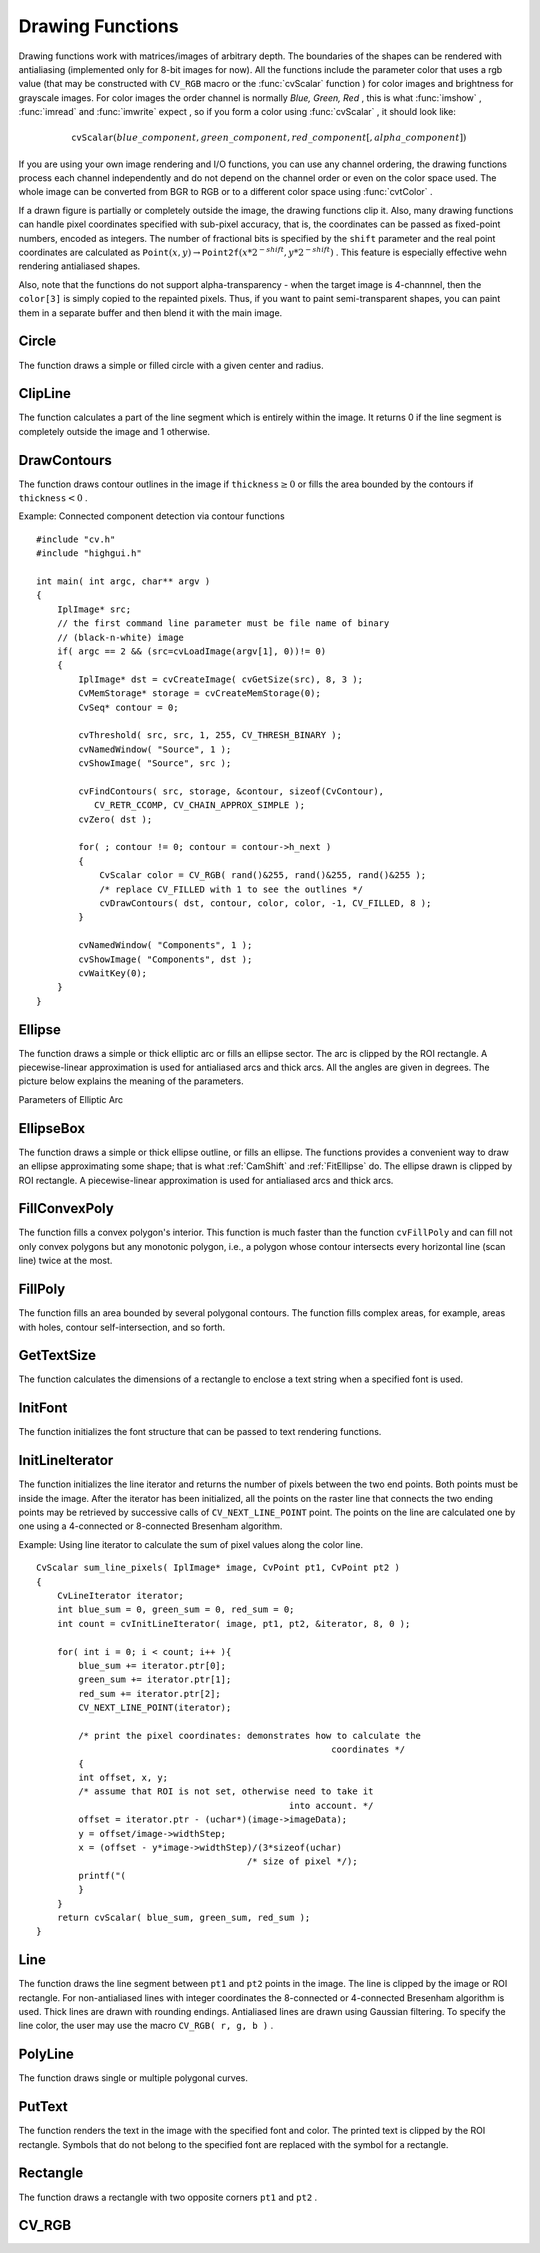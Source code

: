 Drawing Functions
=================

.. highlight:: c


Drawing functions work with matrices/images of arbitrary depth.
The boundaries of the shapes can be rendered with antialiasing (implemented only for 8-bit images for now).
All the functions include the parameter color that uses a rgb value (that may be constructed
with 
``CV_RGB``
macro or the  :func:`cvScalar`  function 
) for color
images and brightness for grayscale images. For color images the order channel
is normally 
*Blue, Green, Red*
, this is what 
:func:`imshow`
, 
:func:`imread`
and 
:func:`imwrite`
expect
, so if you form a color using 
:func:`cvScalar`
, it should look like:


.. math::

    \texttt{cvScalar} (blue \_ component, green \_ component, red \_ component[, alpha \_ component]) 


If you are using your own image rendering and I/O functions, you can use any channel ordering, the drawing functions process each channel independently and do not depend on the channel order or even on the color space used. The whole image can be converted from BGR to RGB or to a different color space using 
:func:`cvtColor`
.

If a drawn figure is partially or completely outside the image, the drawing functions clip it. Also, many drawing functions can handle pixel coordinates specified with sub-pixel accuracy, that is, the coordinates can be passed as fixed-point numbers, encoded as integers. The number of fractional bits is specified by the 
``shift``
parameter and the real point coordinates are calculated as 
:math:`\texttt{Point}(x,y)\rightarrow\texttt{Point2f}(x*2^{-shift},y*2^{-shift})`
. This feature is especially effective wehn rendering antialiased shapes.

Also, note that the functions do not support alpha-transparency - when the target image is 4-channnel, then the 
``color[3]``
is simply copied to the repainted pixels. Thus, if you want to paint semi-transparent shapes, you can paint them in a separate buffer and then blend it with the main image.


.. index:: Circle

.. _Circle:

Circle
------






.. cfunction:: void cvCircle(  CvArr* img, CvPoint center, int radius, CvScalar color, int thickness=1, int lineType=8, int shift=0 )

    Draws a circle.





    
    :param img: Image where the circle is drawn 
    
    
    :param center: Center of the circle 
    
    
    :param radius: Radius of the circle 
    
    
    :param color: Circle color 
    
    
    :param thickness: Thickness of the circle outline if positive, otherwise this indicates that a filled circle is to be drawn 
    
    
    :param lineType: Type of the circle boundary, see  :ref:`Line`  description 
    
    
    :param shift: Number of fractional bits in the center coordinates and radius value 
    
    
    
The function draws a simple or filled circle with a
given center and radius.


.. index:: ClipLine

.. _ClipLine:

ClipLine
--------






.. cfunction:: int cvClipLine(  CvSize imgSize, CvPoint* pt1, CvPoint* pt2 )

    Clips the line against the image rectangle.





    
    :param imgSize: Size of the image 
    
    
    :param pt1: First ending point of the line segment.  It is modified by the function.  
    
    
    :param pt2: Second ending point of the line segment.  It is modified by the function.  
    
    
    
The function calculates a part of the line segment which is entirely within the image.
It returns 0 if the line segment is completely outside the image and 1 otherwise. 

.. index:: DrawContours

.. _DrawContours:

DrawContours
------------






.. cfunction:: void cvDrawContours(  CvArr *img, CvSeq* contour, CvScalar external_color, CvScalar hole_color, int max_level, int thickness=1, int lineType=8 )

    Draws contour outlines or interiors in an image.





    
    :param img: Image where the contours are to be drawn. As with any other drawing function, the contours are clipped with the ROI. 
    
    
    :param contour: Pointer to the first contour 
    
    
    :param external_color: Color of the external contours 
    
    
    :param hole_color: Color of internal contours (holes) 
    
    
    :param max_level: Maximal level for drawn contours. If 0, only ``contour``  is drawn. If 1, the contour and all contours following
        it on the same level are drawn. If 2, all contours following and all
        contours one level below the contours are drawn, and so forth. If the value
        is negative, the function does not draw the contours following after ``contour``  but draws the child contours of  ``contour``  up
        to the  :math:`|\texttt{max\_level}|-1`  level. 
    
    
    :param thickness: Thickness of lines the contours are drawn with.
        If it is negative (For example, =CV _ FILLED), the contour interiors are
        drawn. 
    
    
    :param lineType: Type of the contour segments, see  :ref:`Line`  description 
    
    
    
The function draws contour outlines in the image if 
:math:`\texttt{thickness} \ge 0`
or fills the area bounded by the contours if 
:math:`\texttt{thickness}<0`
.

Example: Connected component detection via contour functions




::


    
    #include "cv.h"
    #include "highgui.h"
    
    int main( int argc, char** argv )
    {
        IplImage* src;
        // the first command line parameter must be file name of binary 
        // (black-n-white) image
        if( argc == 2 && (src=cvLoadImage(argv[1], 0))!= 0)
        {
            IplImage* dst = cvCreateImage( cvGetSize(src), 8, 3 );
            CvMemStorage* storage = cvCreateMemStorage(0);
            CvSeq* contour = 0;
    
            cvThreshold( src, src, 1, 255, CV_THRESH_BINARY );
            cvNamedWindow( "Source", 1 );
            cvShowImage( "Source", src );
    
            cvFindContours( src, storage, &contour, sizeof(CvContour), 
               CV_RETR_CCOMP, CV_CHAIN_APPROX_SIMPLE );
            cvZero( dst );
    
            for( ; contour != 0; contour = contour->h_next )
            {
                CvScalar color = CV_RGB( rand()&255, rand()&255, rand()&255 );
                /* replace CV_FILLED with 1 to see the outlines */
                cvDrawContours( dst, contour, color, color, -1, CV_FILLED, 8 );
            }
    
            cvNamedWindow( "Components", 1 );
            cvShowImage( "Components", dst );
            cvWaitKey(0);
        }
    }
    

..


.. index:: Ellipse

.. _Ellipse:

Ellipse
-------






.. cfunction:: void cvEllipse(  CvArr* img, CvPoint center, CvSize axes, double angle, double start_angle, double end_angle, CvScalar color, int thickness=1, int lineType=8, int shift=0 )

    Draws a simple or thick elliptic arc or an fills ellipse sector.





    
    :param img: The image 
    
    
    :param center: Center of the ellipse 
    
    
    :param axes: Length of the ellipse axes 
    
    
    :param angle: Rotation angle 
    
    
    :param start_angle: Starting angle of the elliptic arc 
    
    
    :param end_angle: Ending angle of the elliptic arc. 
    
    
    :param color: Ellipse color 
    
    
    :param thickness: Thickness of the ellipse arc outline if positive, otherwise this indicates that a filled ellipse sector is to be drawn 
    
    
    :param lineType: Type of the ellipse boundary, see  :ref:`Line`  description 
    
    
    :param shift: Number of fractional bits in the center coordinates and axes' values 
    
    
    
The function draws a simple or thick elliptic
arc or fills an ellipse sector. The arc is clipped by the ROI rectangle.
A piecewise-linear approximation is used for antialiased arcs and
thick arcs. All the angles are given in degrees. The picture below
explains the meaning of the parameters.

Parameters of Elliptic Arc



.. image:: ../pics/ellipse.png




.. index:: EllipseBox

.. _EllipseBox:

EllipseBox
----------






.. cfunction:: void cvEllipseBox(  CvArr* img,  CvBox2D box,  CvScalar color,                     int thickness=1,  int lineType=8,  int shift=0 )

    Draws a simple or thick elliptic arc or fills an ellipse sector.





    
    :param img: Image 
    
    
    :param box: The enclosing box of the ellipse drawn 
    
    
    :param thickness: Thickness of the ellipse boundary 
    
    
    :param lineType: Type of the ellipse boundary, see  :ref:`Line`  description 
    
    
    :param shift: Number of fractional bits in the box vertex coordinates 
    
    
    
The function draws a simple or thick ellipse outline, or fills an ellipse. The functions provides a convenient way to draw an ellipse approximating some shape; that is what 
:ref:`CamShift`
and 
:ref:`FitEllipse`
do. The ellipse drawn is clipped by ROI rectangle. A piecewise-linear approximation is used for antialiased arcs and thick arcs.


.. index:: FillConvexPoly

.. _FillConvexPoly:

FillConvexPoly
--------------






.. cfunction:: void cvFillConvexPoly(  CvArr* img, CvPoint* pts, int npts, CvScalar color, int lineType=8, int shift=0 )

    Fills a convex polygon.





    
    :param img: Image 
    
    
    :param pts: Array of pointers to a single polygon 
    
    
    :param npts: Polygon vertex counter 
    
    
    :param color: Polygon color 
    
    
    :param lineType: Type of the polygon boundaries, see  :ref:`Line`  description 
    
    
    :param shift: Number of fractional bits in the vertex coordinates 
    
    
    
The function fills a convex polygon's interior.
This function is much faster than the function 
``cvFillPoly``
and can fill not only convex polygons but any monotonic polygon,
i.e., a polygon whose contour intersects every horizontal line (scan
line) twice at the most.



.. index:: FillPoly

.. _FillPoly:

FillPoly
--------






.. cfunction:: void cvFillPoly(  CvArr* img, CvPoint** pts, int* npts, int contours, CvScalar color, int lineType=8, int shift=0 )

    Fills a polygon's interior.





    
    :param img: Image 
    
    
    :param pts: Array of pointers to polygons 
    
    
    :param npts: Array of polygon vertex counters 
    
    
    :param contours: Number of contours that bind the filled region 
    
    
    :param color: Polygon color 
    
    
    :param lineType: Type of the polygon boundaries, see  :ref:`Line`  description 
    
    
    :param shift: Number of fractional bits in the vertex coordinates 
    
    
    
The function fills an area bounded by several
polygonal contours. The function fills complex areas, for example,
areas with holes, contour self-intersection, and so forth.


.. index:: GetTextSize

.. _GetTextSize:

GetTextSize
-----------






.. cfunction:: void cvGetTextSize(  const char* textString, const CvFont* font, CvSize* textSize, int* baseline )

    Retrieves the width and height of a text string.





    
    :param font: Pointer to the font structure 
    
    
    :param textString: Input string 
    
    
    :param textSize: Resultant size of the text string. Height of the text does not include the height of character parts that are below the baseline. 
    
    
    :param baseline: y-coordinate of the baseline relative to the bottom-most text point 
    
    
    
The function calculates the dimensions of a rectangle to enclose a text string when a specified font is used.


.. index:: InitFont

.. _InitFont:

InitFont
--------






.. cfunction:: void cvInitFont(  CvFont* font, int fontFace, double hscale, double vscale, double shear=0, int thickness=1, int lineType=8 )

    Initializes font structure.





    
    :param font: Pointer to the font structure initialized by the function 
    
    
    :param fontFace: Font name identifier. Only a subset of Hershey fonts  http://sources.isc.org/utils/misc/hershey-font.txt  are supported now:
          
        
               
            * **CV_FONT_HERSHEY_SIMPLEX** normal size sans-serif font 
            
              
            * **CV_FONT_HERSHEY_PLAIN** small size sans-serif font 
            
              
            * **CV_FONT_HERSHEY_DUPLEX** normal size sans-serif font (more complex than    ``CV_FONT_HERSHEY_SIMPLEX`` ) 
            
              
            * **CV_FONT_HERSHEY_COMPLEX** normal size serif font 
            
              
            * **CV_FONT_HERSHEY_TRIPLEX** normal size serif font (more complex than  ``CV_FONT_HERSHEY_COMPLEX`` ) 
            
              
            * **CV_FONT_HERSHEY_COMPLEX_SMALL** smaller version of  ``CV_FONT_HERSHEY_COMPLEX`` 
            
              
            * **CV_FONT_HERSHEY_SCRIPT_SIMPLEX** hand-writing style font 
            
              
            * **CV_FONT_HERSHEY_SCRIPT_COMPLEX** more complex variant of  ``CV_FONT_HERSHEY_SCRIPT_SIMPLEX`` 
            
              
            
         The parameter can be composited from one of the values above and an optional  ``CV_FONT_ITALIC``  flag, which indicates italic or oblique font. 
    
    
    :param hscale: Horizontal scale.  If equal to  ``1.0f`` , the characters have the original width depending on the font type. If equal to  ``0.5f`` , the characters are of half the original width. 
    
    
    :param vscale: Vertical scale. If equal to  ``1.0f`` , the characters have the original height depending on the font type. If equal to  ``0.5f`` , the characters are of half the original height. 
    
    
    :param shear: Approximate tangent of the character slope relative to the vertical line.  A zero value means a non-italic font,  ``1.0f``  means about a 45 degree slope, etc. 
    
    
    :param thickness: Thickness of the text strokes 
    
    
    :param lineType: Type of the strokes, see  :ref:`Line`  description 
    
    
    
The function initializes the font structure that can be passed to text rendering functions.



.. index:: InitLineIterator

.. _InitLineIterator:

InitLineIterator
----------------






.. cfunction:: int cvInitLineIterator(  const CvArr* image, CvPoint pt1, CvPoint pt2, CvLineIterator* line_iterator, int connectivity=8, int left_to_right=0 )

    Initializes the line iterator.





    
    :param image: Image to sample the line from 
    
    
    :param pt1: First ending point of the line segment 
    
    
    :param pt2: Second ending point of the line segment 
    
    
    :param line_iterator: Pointer to the line iterator state structure 
    
    
    :param connectivity: The scanned line connectivity, 4 or 8. 
    
    
    :param left_to_right: 
        If ( :math:`\texttt{left\_to\_right} = 0`  ) then the line is scanned in the specified order, from  ``pt1``  to  ``pt2`` .
        If ( :math:`\texttt{left\_to\_right} \ne 0` ) the line is scanned from left-most point to right-most. 
    
    
    
The function initializes the line
iterator and returns the number of pixels between the two end points.
Both points must be inside the image.
After the iterator has been
initialized, all the points on the raster line that connects the
two ending points may be retrieved by successive calls of
``CV_NEXT_LINE_POINT``
point.
The points on the line are
calculated one by one using a 4-connected or 8-connected Bresenham
algorithm.

Example: Using line iterator to calculate the sum of pixel values along the color line.




::


    
    
    CvScalar sum_line_pixels( IplImage* image, CvPoint pt1, CvPoint pt2 )
    {
        CvLineIterator iterator;
        int blue_sum = 0, green_sum = 0, red_sum = 0;
        int count = cvInitLineIterator( image, pt1, pt2, &iterator, 8, 0 );
    
        for( int i = 0; i < count; i++ ){
            blue_sum += iterator.ptr[0];
            green_sum += iterator.ptr[1];
            red_sum += iterator.ptr[2];
            CV_NEXT_LINE_POINT(iterator);
    
            /* print the pixel coordinates: demonstrates how to calculate the 
                                                            coordinates */
            {
            int offset, x, y;
            /* assume that ROI is not set, otherwise need to take it 
                                                    into account. */
            offset = iterator.ptr - (uchar*)(image->imageData);
            y = offset/image->widthStep;
            x = (offset - y*image->widthStep)/(3*sizeof(uchar) 
                                            /* size of pixel */);
            printf("(
            }
        }
        return cvScalar( blue_sum, green_sum, red_sum );
    }
    
    

..


.. index:: Line

.. _Line:

Line
----






.. cfunction:: void cvLine(  CvArr* img, CvPoint pt1, CvPoint pt2, CvScalar color, int thickness=1, int lineType=8, int shift=0 )

    Draws a line segment connecting two points.





    
    :param img: The image 
    
    
    :param pt1: First point of the line segment 
    
    
    :param pt2: Second point of the line segment 
    
    
    :param color: Line color 
    
    
    :param thickness: Line thickness 
    
    
    :param lineType: Type of the line:
           
        
                
            * **8** (or omitted) 8-connected line. 
            
               
            * **4** 4-connected line. 
            
               
            * **CV_AA** antialiased line. 
            
               
            
    
    
    :param shift: Number of fractional bits in the point coordinates 
    
    
    
The function draws the line segment between
``pt1``
and 
``pt2``
points in the image. The line is
clipped by the image or ROI rectangle. For non-antialiased lines
with integer coordinates the 8-connected or 4-connected Bresenham
algorithm is used. Thick lines are drawn with rounding endings.
Antialiased lines are drawn using Gaussian filtering. To specify
the line color, the user may use the macro
``CV_RGB( r, g, b )``
.


.. index:: PolyLine

.. _PolyLine:

PolyLine
--------






.. cfunction:: void cvPolyLine(  CvArr* img, CvPoint** pts, int* npts, int contours, int is_closed, CvScalar color, int thickness=1, int lineType=8, int shift=0 )

    Draws simple or thick polygons.





    
    :param pts: Array of pointers to polygons 
    
    
    :param npts: Array of polygon vertex counters 
    
    
    :param contours: Number of contours that bind the filled region 
    
    
    :param img: Image 
    
    
    :param is_closed: Indicates whether the polylines must be drawn
        closed. If closed, the function draws the line from the last vertex
        of every contour to the first vertex. 
    
    
    :param color: Polyline color 
    
    
    :param thickness: Thickness of the polyline edges 
    
    
    :param lineType: Type of the line segments, see  :ref:`Line`  description 
    
    
    :param shift: Number of fractional bits in the vertex coordinates 
    
    
    
The function draws single or multiple polygonal curves.


.. index:: PutText

.. _PutText:

PutText
-------






.. cfunction:: void cvPutText(  CvArr* img, const char* text, CvPoint org, const CvFont* font, CvScalar color )

    Draws a text string.





    
    :param img: Input image 
    
    
    :param text: String to print 
    
    
    :param org: Coordinates of the bottom-left corner of the first letter 
    
    
    :param font: Pointer to the font structure 
    
    
    :param color: Text color 
    
    
    
The function renders the text in the image with
the specified font and color. The printed text is clipped by the ROI
rectangle. Symbols that do not belong to the specified font are
replaced with the symbol for a rectangle.


.. index:: Rectangle

.. _Rectangle:

Rectangle
---------






.. cfunction:: void cvRectangle(  CvArr* img, CvPoint pt1, CvPoint pt2, CvScalar color, int thickness=1, int lineType=8, int shift=0 )

    Draws a simple, thick, or filled rectangle.





    
    :param img: Image 
    
    
    :param pt1: One of the rectangle's vertices 
    
    
    :param pt2: Opposite rectangle vertex 
    
    
    :param color: Line color (RGB) or brightness (grayscale image) 
    
    
    :param thickness: Thickness of lines that make up the rectangle. Negative values, e.g., CV _ FILLED, cause the function to draw a filled rectangle. 
    
    
    :param lineType: Type of the line, see  :ref:`Line`  description 
    
    
    :param shift: Number of fractional bits in the point coordinates 
    
    
    
The function draws a rectangle with two opposite corners 
``pt1``
and 
``pt2``
.


.. index:: CV_RGB

.. _CV_RGB:

CV_RGB
------






.. cfunction:: \#define CV_RGB( r, g, b )  cvScalar( (b), (g), (r) )

    Constructs a color value.





    
    :param red: Red component 
    
    
    :param grn: Green component 
    
    
    :param blu: Blue component 
    
    
    
